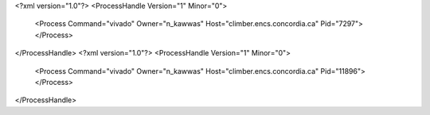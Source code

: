 <?xml version="1.0"?>
<ProcessHandle Version="1" Minor="0">
    <Process Command="vivado" Owner="n_kawwas" Host="climber.encs.concordia.ca" Pid="7297">
    </Process>
</ProcessHandle>
<?xml version="1.0"?>
<ProcessHandle Version="1" Minor="0">
    <Process Command="vivado" Owner="n_kawwas" Host="climber.encs.concordia.ca" Pid="11896">
    </Process>
</ProcessHandle>
